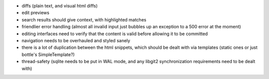 * diffs (plain text, and visual html diffs)
* edit previews
* search results should give context, with highlighted matches
* friendlier error handling (almost all invalid input just bubbles up an
  exception to a 500 error at the moment)
* editing interfaces need to verify that the content is valid before allowing
  it to be committed
* navigation needs to be overhauled and styled sanely
* there is a lot of duplication between the html snippets, which should be
  dealt with via templates (static ones or just bottle's SimpleTemplate?)
* thread-safety (sqlite needs to be put in WAL mode, and any libgit2
  synchronization requirements need to be dealt with)
